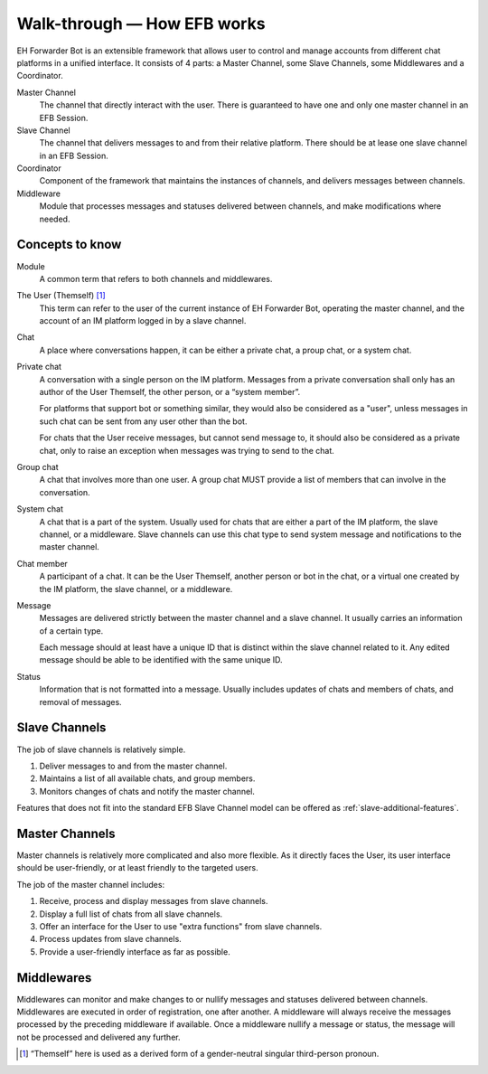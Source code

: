 Walk-through — How EFB works
============================

EH Forwarder Bot is an extensible framework that allows
user to control and manage accounts from different chat
platforms in a unified interface. It consists of 4 parts:
a Master Channel, some Slave Channels, some Middlewares
and a Coordinator.

.. image:: ../_static/EFB-docs-0.png
    :align: center
    :alt: EFB Project Structure

Master Channel
    The channel that directly interact with the user.
    There is guaranteed to have one and only one master
    channel in an EFB Session.

Slave Channel
    The channel that delivers messages to and from
    their relative platform. There should be at lease one
    slave channel in an EFB Session.

Coordinator
    Component of the framework that maintains the
    instances of channels, and delivers messages between
    channels.

Middleware
    Module that processes messages and statuses
    delivered between channels, and make modifications
    where needed.

Concepts to know
----------------

Module
    A common term that refers to both channels and
    middlewares.

The User (Themself) [#f1]_
    This term can refer to the user of the current instance
    of EH Forwarder Bot, operating the master channel, and
    the account of an IM platform logged in by a slave
    channel.

Chat
    A place where conversations happen, it can be either a
    private chat, a proup chat, or a system chat.

Private chat
    A conversation with a single person on the IM platform.
    Messages from a private conversation shall only has an
    author of the User Themself, the other person, or a
    “system member”.

    For platforms that support bot or something similar,
    they would also be considered as a "user", unless
    messages in such chat can be sent from any user other
    than the bot.

    For chats that the User receive messages, but cannot
    send message to, it should also be considered as a
    private chat, only to raise an exception when messages
    was trying to send to the chat.

Group chat
    A chat that involves more than one user. A group chat
    MUST provide a list of members that can involve in the
    conversation.

System chat
    A chat that is a part of the system. Usually used for
    chats that are either a part of the IM platform, the
    slave channel, or a middleware. Slave channels can
    use this chat type to send system message and
    notifications to the master channel.

Chat member
    A participant of a chat. It can be the User Themself,
    another person or bot in the chat, or a virtual one
    created by the IM platform, the slave channel, or a
    middleware.

Message
    Messages are delivered strictly between the master
    channel and a slave channel. It usually carries
    an information of a certain type.

    Each message should at least have a unique ID that is
    distinct within the slave channel related to it. Any
    edited message should be able to be identified with
    the same unique ID.

Status
    Information that is not formatted into a message. Usually
    includes updates of chats and members of chats, and
    removal of messages.

Slave Channels
--------------

The job of slave channels is relatively simple.

1. Deliver messages to and from the master channel.
2. Maintains a list of all available chats, and group members.
3. Monitors changes of chats and notify the master channel.

Features that does not fit into the standard EFB Slave Channel
model can be offered as :ref:`slave-additional-features`.

Master Channels
---------------

Master channels is relatively more complicated and also
more flexible. As it directly faces the User, its user
interface should be user-friendly, or at least friendly
to the targeted users.

The job of the master channel includes:

1. Receive, process and display messages from slave
   channels.
2. Display a full list of chats from all slave channels.
3. Offer an interface for the User to use "extra functions"
   from slave channels.
4. Process updates from slave channels.
5. Provide a user-friendly interface as far as possible.

Middlewares
-----------

Middlewares can monitor and make changes to or nullify
messages and statuses delivered between channels.
Middlewares are executed in order of registration, one
after another. A middleware will always receive the
messages processed by the preceding middleware if
available. Once a middleware nullify a message or status,
the message will not be processed and delivered any
further.


.. [#f1] “Themself” here is used as a derived form of a
    gender-neutral singular third-person pronoun.
